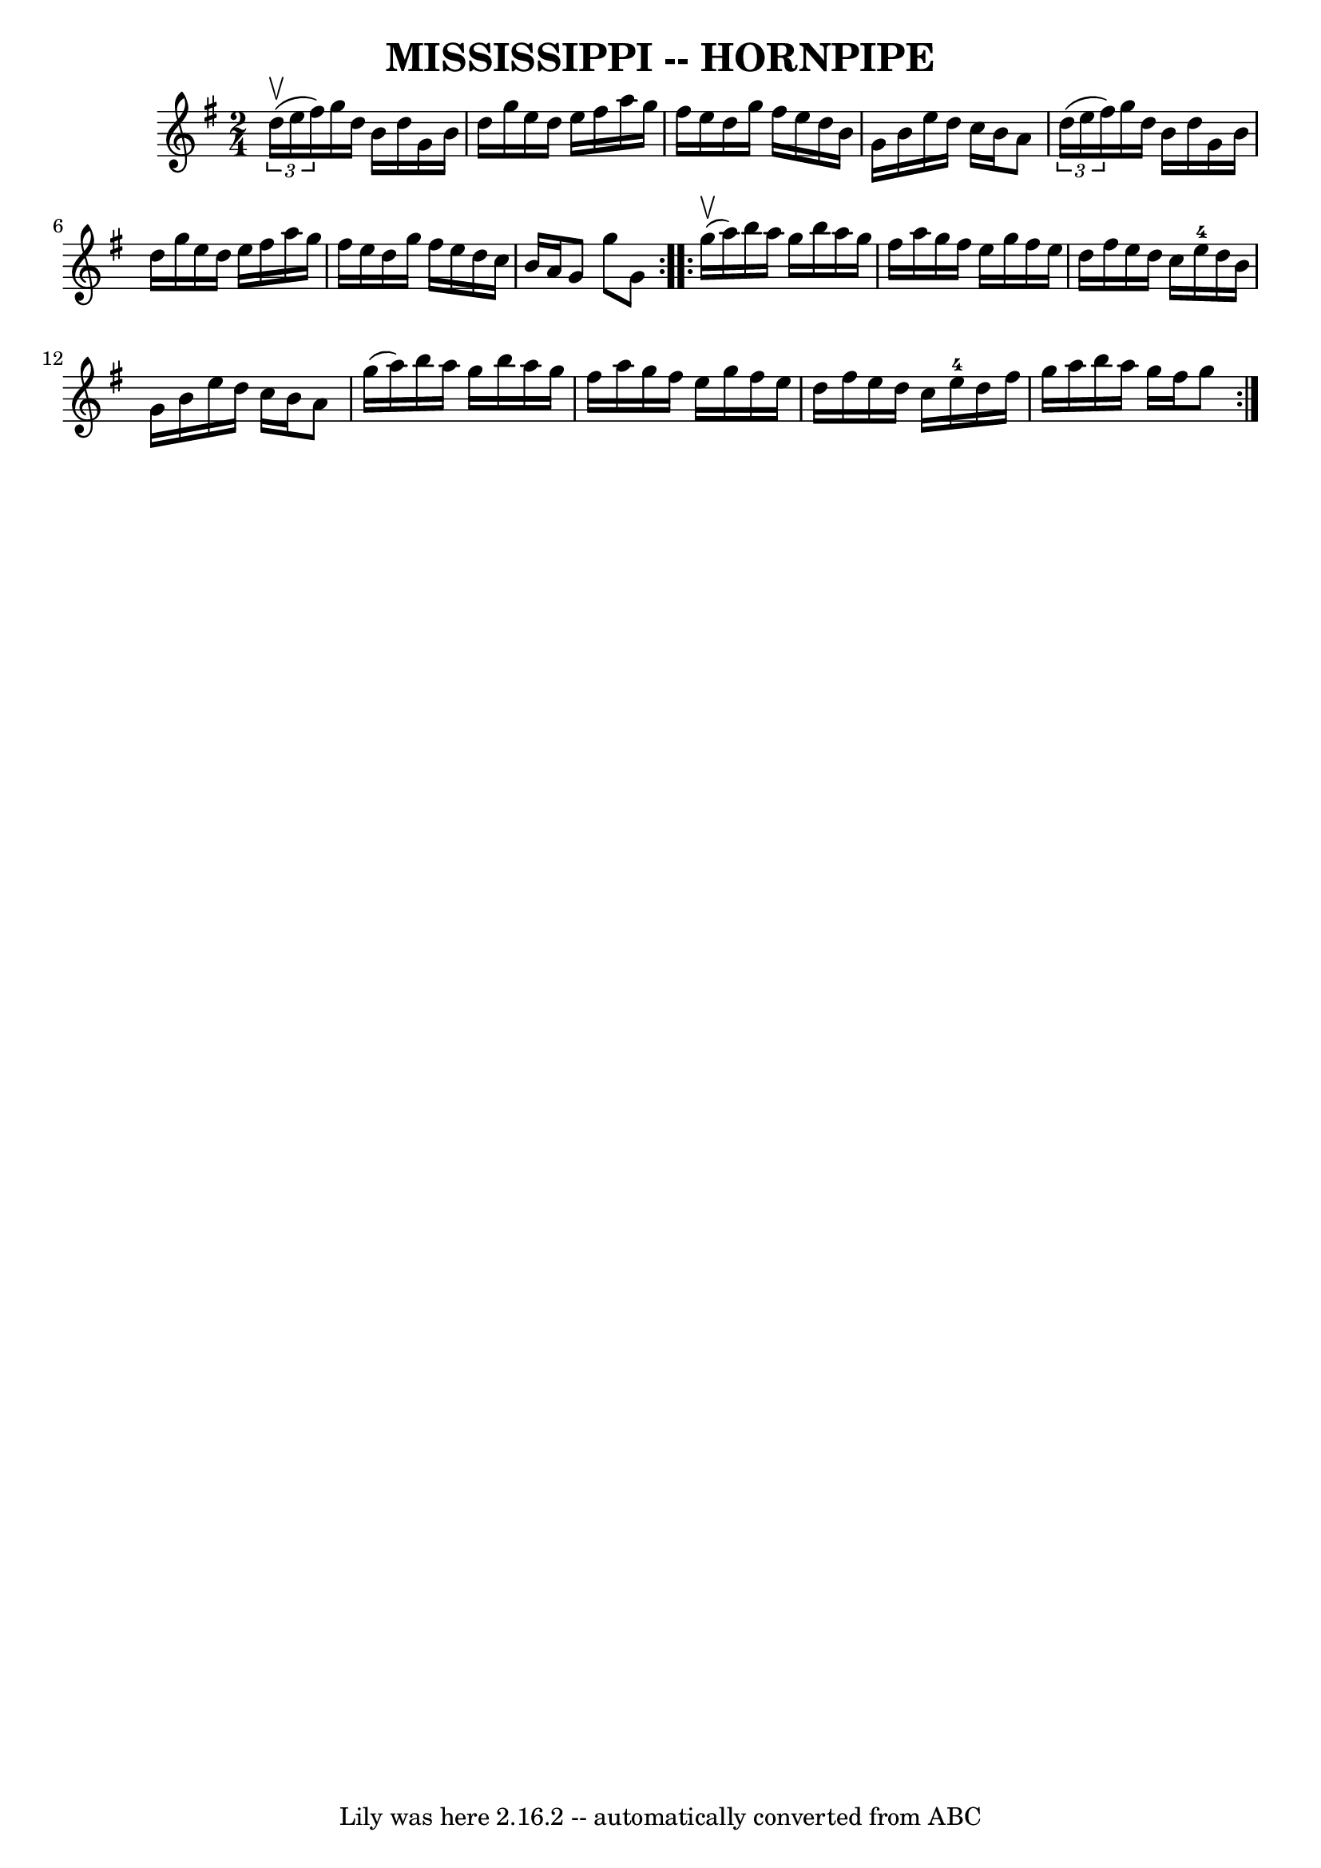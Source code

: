 \version "2.7.40"
\header {
	book = "Ryan's Mammoth Collection of Fiddle Tunes"
	crossRefNumber = "1"
	footnotes = ""
	tagline = "Lily was here 2.16.2 -- automatically converted from ABC"
	title = "MISSISSIPPI -- HORNPIPE"
}
voicedefault =  {
\set Score.defaultBarType = "empty"

\repeat volta 2 {
\time 2/4 \key g \major   \times 2/3 {   d''16 (^\upbow   e''16    fis''16  -) 
}       |
   g''16    d''16    b'16    d''16    g'16    b'16    d''16    
g''16    |
   e''16    d''16    e''16    fis''16    a''16    g''16    
fis''16    e''16    |
   d''16    g''16    fis''16    e''16    d''16    
b'16    g'16    b'16    |
   e''16    d''16    c''16    b'16    a'8    
\times 2/3 {   d''16 (   e''16    fis''16  -) }   |
     |
   g''16 
   d''16    b'16    d''16    g'16    b'16    d''16    g''16    |
   e''16 
   d''16    e''16    fis''16    a''16    g''16    fis''16    e''16    |
  
 d''16    g''16    fis''16    e''16    d''16    c''16    b'16    a'16    
|
   g'8    g''8    g'8    }     \repeat volta 2 {     g''16 (^\upbow   
a''16  -)       |
   b''16    a''16    g''16    b''16    a''16    g''16   
 fis''16    a''16    |
   g''16    fis''16    e''16    g''16    fis''16   
 e''16    d''16    fis''16    |
   e''16    d''16    c''16    e''16-4  
 d''16    b'16    g'16    b'16    |
   e''16    d''16    c''16    b'16    
a'8    g''16 (   a''16  -)   |
     |
   b''16    a''16    g''16    
b''16    a''16    g''16    fis''16    a''16    |
   g''16    fis''16    
e''16    g''16    fis''16    e''16    d''16    fis''16    |
   e''16    
d''16    c''16    e''16-4   d''16    fis''16    g''16    a''16    |
   
b''16    a''16    g''16    fis''16    g''8    }   
}

\score{
    <<

	\context Staff="default"
	{
	    \voicedefault 
	}

    >>
	\layout {
	}
	\midi {}
}
